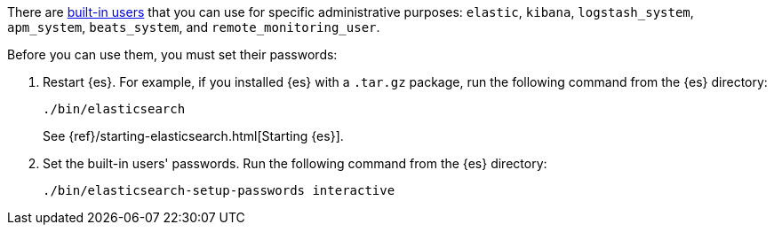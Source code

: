 There are <<built-in-users,built-in users>> that you can use for specific administrative purposes:
`elastic`, `kibana`, `logstash_system`, `apm_system`, `beats_system`, and 
`remote_monitoring_user`. 

Before you can use them, you must set their passwords:

. Restart {es}. For example, if you installed {es} with a `.tar.gz` package, run 
the following command from the {es} directory:
+
--
["source","sh",subs="attributes,callouts"]
----------------------------------------------------------------------
./bin/elasticsearch
----------------------------------------------------------------------

See {ref}/starting-elasticsearch.html[Starting {es}].
--

. Set the built-in users' passwords. Run the following command from the {es} 
directory:
+
--
["source","sh",subs="attributes,callouts"]
----------------------------------------------------------------------
./bin/elasticsearch-setup-passwords interactive
----------------------------------------------------------------------
--
